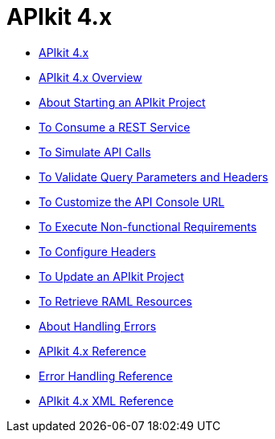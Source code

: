= APIkit 4.x

* link:/apikit/apikit-4-index[APIkit 4.x]
* link:/apikit/overview-4[APIkit 4.x Overview]
* link:/apikit/start-apikit-concept[About Starting an APIkit Project]
* link:/apikit/apikit-tutorial-jsonplaceholder[To Consume a REST Service]
* link:/apikit/apikit-simulate[To Simulate API Calls]
* link:/apikit/apikit-validate-task[To Validate Query Parameters and Headers]
* link:/apikit/customize-console-url-4-task[To Customize the API Console URL]
* link:/apikit/execute-nonfunctional-requirements-4-task[To Execute Non-functional Requirements]
* link:/apikit/configure-headers4--task[To Configure Headers]
* link:/apikit/update-4-task[To Update an APIkit Project]
* link:/apikit/apikit-retrieve-raml[To Retrieve RAML Resources]
* link:/apikit/handle-errors-4-concept[About Handling Errors]
* link:/apikit/apikit-using-reference[APIkit 4.x Reference]
* link:/apikit/apikit-basic-anatomy[Error Handling Reference]
* link:/apikit/apikit-reference[APIkit 4.x XML Reference]